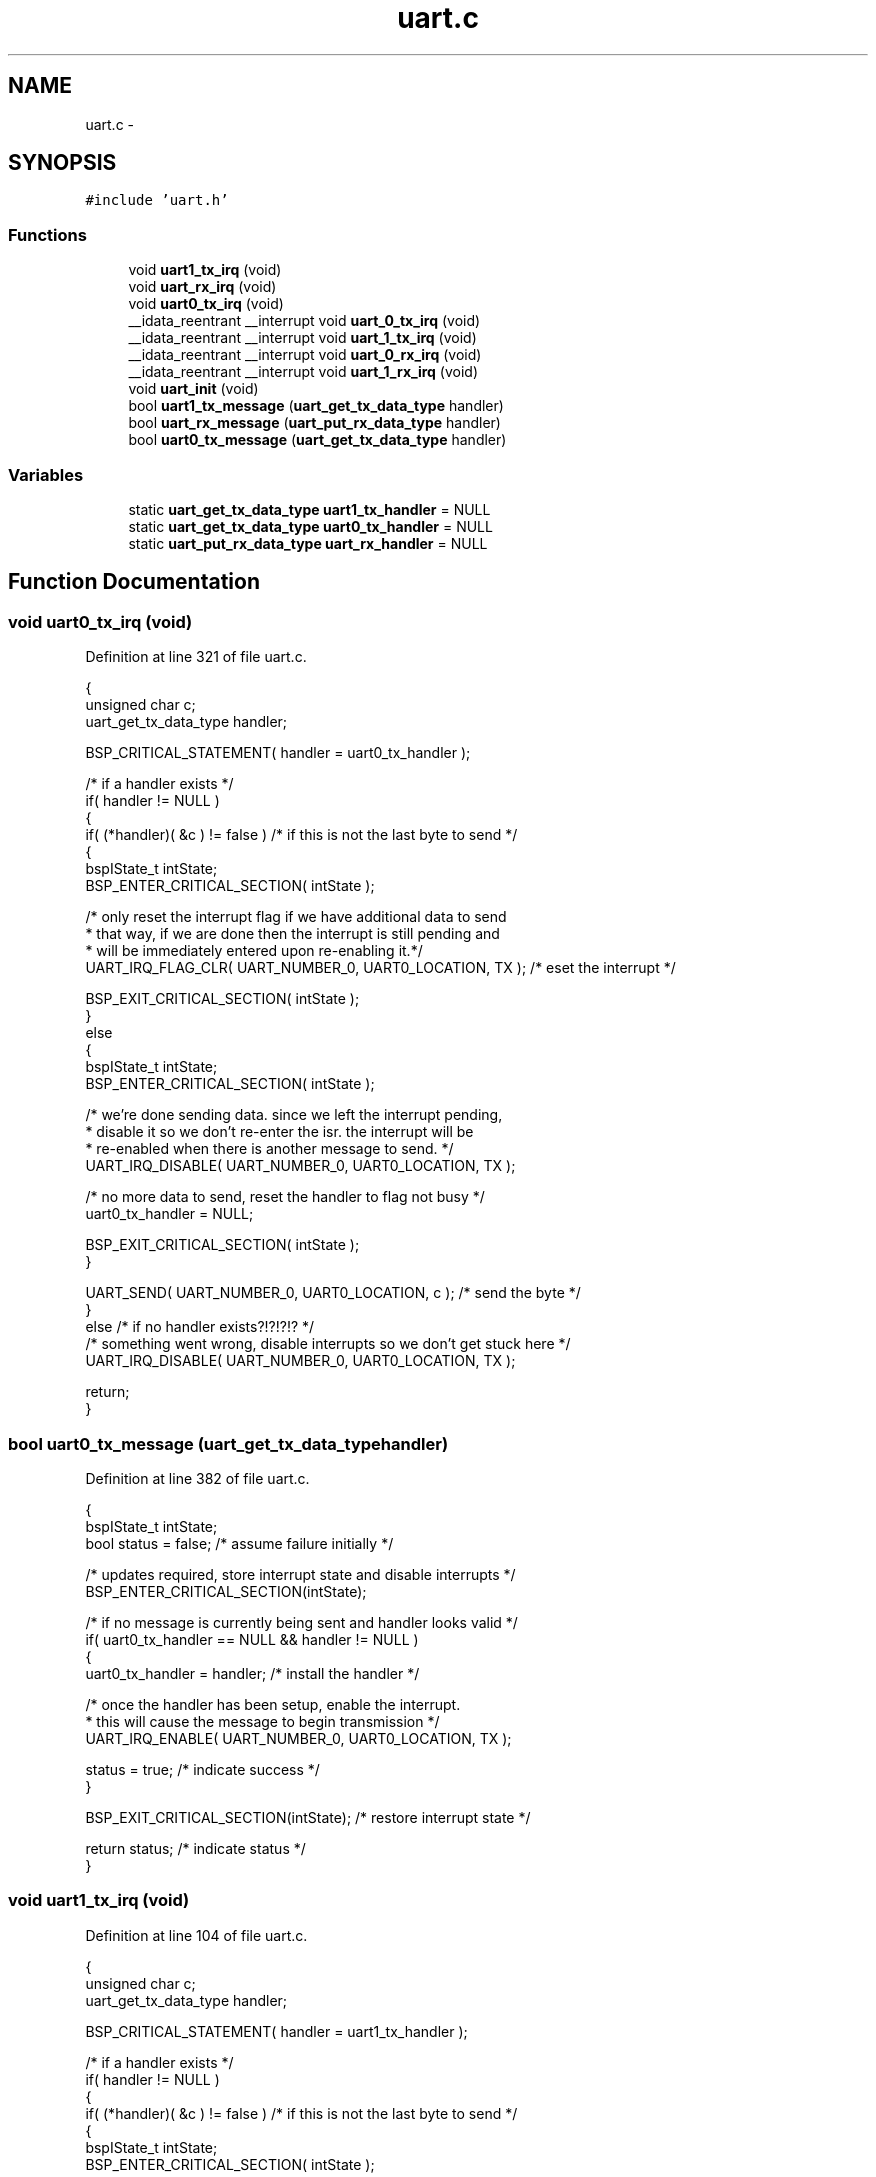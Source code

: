 .TH "uart.c" 3 "Sat Apr 30 2011" "Version 1.0" "Embedded GarageBand" \" -*- nroff -*-
.ad l
.nh
.SH NAME
uart.c \- 
.SH SYNOPSIS
.br
.PP
\fC#include 'uart.h'\fP
.br

.SS "Functions"

.in +1c
.ti -1c
.RI "void \fBuart1_tx_irq\fP (void)"
.br
.ti -1c
.RI "void \fBuart_rx_irq\fP (void)"
.br
.ti -1c
.RI "void \fBuart0_tx_irq\fP (void)"
.br
.ti -1c
.RI "__idata_reentrant __interrupt void \fBuart_0_tx_irq\fP (void)"
.br
.ti -1c
.RI "__idata_reentrant __interrupt void \fBuart_1_tx_irq\fP (void)"
.br
.ti -1c
.RI "__idata_reentrant __interrupt void \fBuart_0_rx_irq\fP (void)"
.br
.ti -1c
.RI "__idata_reentrant __interrupt void \fBuart_1_rx_irq\fP (void)"
.br
.ti -1c
.RI "void \fBuart_init\fP (void)"
.br
.ti -1c
.RI "bool \fBuart1_tx_message\fP (\fBuart_get_tx_data_type\fP handler)"
.br
.ti -1c
.RI "bool \fBuart_rx_message\fP (\fBuart_put_rx_data_type\fP handler)"
.br
.ti -1c
.RI "bool \fBuart0_tx_message\fP (\fBuart_get_tx_data_type\fP handler)"
.br
.in -1c
.SS "Variables"

.in +1c
.ti -1c
.RI "static \fBuart_get_tx_data_type\fP \fBuart1_tx_handler\fP = NULL"
.br
.ti -1c
.RI "static \fBuart_get_tx_data_type\fP \fBuart0_tx_handler\fP = NULL"
.br
.ti -1c
.RI "static \fBuart_put_rx_data_type\fP \fBuart_rx_handler\fP = NULL"
.br
.in -1c
.SH "Function Documentation"
.PP 
.SS "void uart0_tx_irq (void)"
.PP
Definition at line 321 of file uart.c.
.PP
.nf
  {
  unsigned char c;
  uart_get_tx_data_type handler;

  BSP_CRITICAL_STATEMENT( handler = uart0_tx_handler );

  /* if a handler exists */
  if( handler != NULL )
    {
    if( (*handler)( &c ) != false ) /* if this is not the last byte to send */
      {
      bspIState_t intState;
      BSP_ENTER_CRITICAL_SECTION( intState );

      /* only reset the interrupt flag if we have additional data to send
       * that way, if we are done then the interrupt is still pending and
       * will be immediately entered upon re-enabling it.*/
      UART_IRQ_FLAG_CLR( UART_NUMBER_0, UART0_LOCATION, TX ); /* eset the interrupt */

      BSP_EXIT_CRITICAL_SECTION( intState );
      }
    else
      {
      bspIState_t intState;
      BSP_ENTER_CRITICAL_SECTION( intState );

      /* we're done sending data.  since we left the interrupt pending,
       * disable it so we don't re-enter the isr.  the interrupt will be
       * re-enabled when there is another message to send. */
      UART_IRQ_DISABLE( UART_NUMBER_0, UART0_LOCATION, TX );

      /* no more data to send, reset the handler to flag not busy */
      uart0_tx_handler = NULL;

      BSP_EXIT_CRITICAL_SECTION( intState );
      }

    UART_SEND( UART_NUMBER_0, UART0_LOCATION, c ); /* send the byte */
    }
  else /* if no handler exists?!?!?!? */
    /* something went wrong, disable interrupts so we don't get stuck here */
    UART_IRQ_DISABLE( UART_NUMBER_0, UART0_LOCATION, TX );

  return;
}
.fi
.SS "bool uart0_tx_message (\fBuart_get_tx_data_type\fPhandler)"
.PP
Definition at line 382 of file uart.c.
.PP
.nf
  {
  bspIState_t  intState;
  bool status = false; /* assume failure initially */

  /* updates required, store interrupt state and disable interrupts */
  BSP_ENTER_CRITICAL_SECTION(intState);

  /* if no message is currently being sent and handler looks valid */
  if( uart0_tx_handler == NULL && handler != NULL )
    {
    uart0_tx_handler = handler; /* install the handler */

    /* once the handler has been setup, enable the interrupt.
     * this will cause the message to begin transmission */
    UART_IRQ_ENABLE( UART_NUMBER_0, UART0_LOCATION, TX );

    status = true; /* indicate success */
    }

  BSP_EXIT_CRITICAL_SECTION(intState); /* restore interrupt state */

  return status; /* indicate status */
  }
.fi
.SS "void uart1_tx_irq (void)"
.PP
Definition at line 104 of file uart.c.
.PP
.nf
  {
  unsigned char c;
  uart_get_tx_data_type handler;

  BSP_CRITICAL_STATEMENT( handler = uart1_tx_handler );

  /* if a handler exists */
  if( handler != NULL )
    {
    if( (*handler)( &c ) != false ) /* if this is not the last byte to send */
      {
      bspIState_t intState;
      BSP_ENTER_CRITICAL_SECTION( intState );

      /* only reset the interrupt flag if we have additional data to send
       * that way, if we are done then the interrupt is still pending and
       * will be immediately entered upon re-enabling it.*/
      UART_IRQ_FLAG_CLR( UART_NUMBER_1, UART1_LOCATION, TX ); /* eset the interrupt */

      BSP_EXIT_CRITICAL_SECTION( intState );
      }
    else
      {
      bspIState_t intState;
      BSP_ENTER_CRITICAL_SECTION( intState );

      /* we're done sending data.  since we left the interrupt pending,
       * disable it so we don't re-enter the isr.  the interrupt will be
       * re-enabled when there is another message to send. */
      UART_IRQ_DISABLE( UART_NUMBER_1, UART1_LOCATION, TX );

      /* no more data to send, reset the handler to flag not busy */
      uart1_tx_handler = NULL;

      BSP_EXIT_CRITICAL_SECTION( intState );
      }

    UART_SEND( UART_NUMBER_1, UART1_LOCATION, c ); /* send the byte */
    }
  else /* if no handler exists?!?!?!? */
    /* something went wrong, disable interrupts so we don't get stuck here */
    UART_IRQ_DISABLE( UART_NUMBER_1, UART1_LOCATION, TX );

  return;
}
.fi
.SS "bool uart1_tx_message (\fBuart_get_tx_data_type\fPhandler)"
.PP
Definition at line 251 of file uart.c.
.PP
.nf
  {
  bspIState_t  intState;
  bool status = false; /* assume failure initially */

  /* updates required, store interrupt state and disable interrupts */
  BSP_ENTER_CRITICAL_SECTION(intState);

  /* if no message is currently being sent and handler looks valid */
  if( uart1_tx_handler == NULL && handler != NULL )
    {
    uart1_tx_handler = handler; /* install the handler */

    /* once the handler has been setup, enable the interrupt.
     * this will cause the message to begin transmission */
    UART_IRQ_ENABLE( UART_NUMBER_1, UART1_LOCATION, TX );

    status = true; /* indicate success */
    }

  BSP_EXIT_CRITICAL_SECTION(intState); /* restore interrupt state */

  return status; /* indicate status */
  }
.fi
.SS "__idata_reentrant __interrupt void uart_0_rx_irq (void)"
.PP
Definition at line 72 of file uart.c.
.PP
.nf
{
  uart_rx_irq( );
  return;
}
.fi
.SS "__idata_reentrant __interrupt void uart_0_tx_irq (void)"
.PP
Definition at line 54 of file uart.c.
.PP
.nf
{
  uart0_tx_irq( );
  return;
}
.fi
.SS "__idata_reentrant __interrupt void uart_1_rx_irq (void)"
.PP
Definition at line 81 of file uart.c.
.PP
.nf
{
  uart_rx_irq( );
  return;
}
.fi
.SS "__idata_reentrant __interrupt void uart_1_tx_irq (void)"
.PP
Definition at line 63 of file uart.c.
.PP
.nf
{
  uart1_tx_irq( );
  return;
}
.fi
.SS "void uart_init (void)"
.PP
Definition at line 194 of file uart.c.
.PP
.nf
  {
  volatile unsigned int i;

  /* make sure the handler functions are cleared in case we are re-initialized */
  uart1_tx_handler = NULL;
  uart0_tx_handler = NULL;
  uart_rx_handler = NULL;

  /* initialize the uart interface for operations */
  UART_INIT( UART_NUMBER_1,
             UART_LOCATION_2,
             UART_FLOW_CONTROL,    /* enable/disable flow control */
             UART_PARITY_MODE,     /* enable/disable parity */
             UART_STOP_BITS,       /* number of stop bits */
             UART1_BAUD_RATE );     /* baud rate to use */

  i = UART1_BAUD_RATE >> 5; /* delay approximately 1 bit time */
  while( --i != 0 ) /* give the uart some time to initialize */
      ; /* null statement */

  /* set the interrupt flag so that a transmit interrupt will be pending
   * that way when a message is sent and the irq is enabled, the interrupt
   * will happen immediately to start the transmission */
  UART_IRQ_FLAG_SET( UART_NUMBER_1, UART1_LOCATION, TX ); /* set the interrupt */

  /* enable receive interrupts, they are always welcome. */
  UART_IRQ_ENABLE( UART_NUMBER_1, UART1_LOCATION, RX );

  /* initialize the uart interface for operations */
  UART_INIT( UART_NUMBER_0,
             UART_LOCATION_2,
             UART_FLOW_CONTROL,    /* enable/disable flow control */
             UART_PARITY_MODE,     /* enable/disable parity */
             UART_STOP_BITS,       /* number of stop bits */
             UART0_BAUD_RATE );     /* baud rate to use */

  UART_IRQ_FLAG_SET( UART_NUMBER_0, UART0_LOCATION, TX ); /* set the interrupt */

  UART_IRQ_DISABLE(UART_NUMBER_0,UART_LOCATION_2,RX);

  return;
  }
.fi
.SS "void uart_rx_irq (void)"
.PP
Definition at line 162 of file uart.c.
.PP
.nf
  {
  uart_put_rx_data_type handler;

  /* read in the received data, this will clear the interrupt also */
  unsigned char c = UART_RECEIVE( UART_NUMBER_1, UART1_LOCATION );

  BSP_CRITICAL_STATEMENT( handler = uart_rx_handler );

  if( handler != NULL ) /* if a handler exists to receive data */
    if( ( *handler)( c ) == false ) /* if the user is done receiveing */
      /* indicate the receiver is available */
      BSP_CRITICAL_STATEMENT( uart_rx_handler = NULL );

  return;
  }
.fi
.SS "bool uart_rx_message (\fBuart_put_rx_data_type\fPhandler)"
.PP
Definition at line 289 of file uart.c.
.PP
.nf
  {
  bspIState_t intState;
  bool status = false;  /* assume failure initially */

  /* updates required, store interrupt state and disable interrupts */
  BSP_ENTER_CRITICAL_SECTION(intState);

  /* if no message is being received and the handler looks valid */
  if( uart_rx_handler == NULL && handler != NULL )
    {
    uart_rx_handler = handler; /* install the handler */

    status = true; /* indicate success */
    }

  BSP_EXIT_CRITICAL_SECTION(intState); /* restore interrupt state */

  return status; /* indicate status */
  }
.fi
.SH "Variable Documentation"
.PP 
.SS "\fBuart_get_tx_data_type\fP \fBuart0_tx_handler\fP = NULL\fC [static]\fP"
.PP
Definition at line 35 of file uart.c.
.SS "\fBuart_get_tx_data_type\fP \fBuart1_tx_handler\fP = NULL\fC [static]\fP"
.PP
Definition at line 34 of file uart.c.
.SS "\fBuart_put_rx_data_type\fP \fBuart_rx_handler\fP = NULL\fC [static]\fP"
.PP
Definition at line 36 of file uart.c.
.SH "Author"
.PP 
Generated automatically by Doxygen for Embedded GarageBand from the source code.
